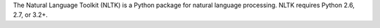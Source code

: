 The Natural Language Toolkit (NLTK) is a Python package for
natural language processing.  NLTK requires Python 2.6, 2.7, or 3.2+.

